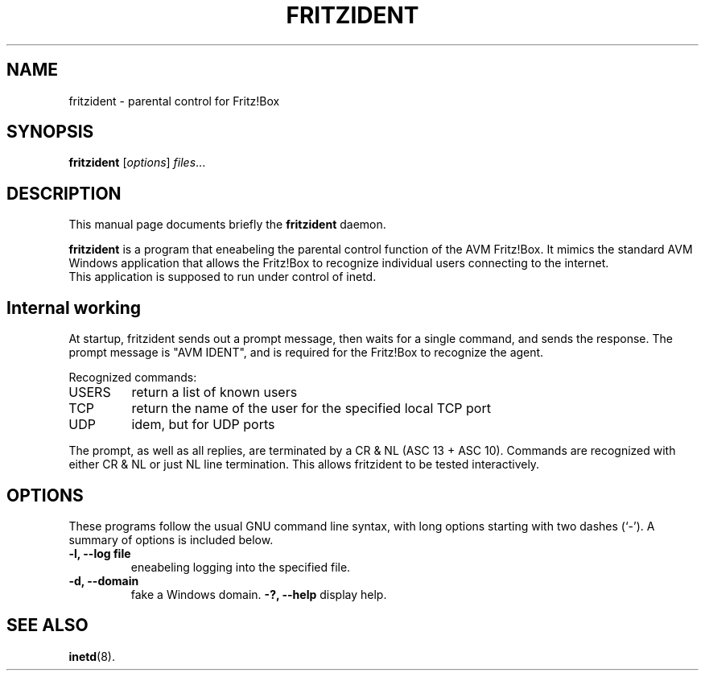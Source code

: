 .\"                                      Hey, EMACS: -*- nroff -*-
.\" (C) Copyright 2013 Nils Naumann <nau@gmx.net>,
.\"
.TH FRITZIDENT 8 "October 27, 2013"
.\" Please adjust this date whenever revising the manpage.
.\"
.\" Some roff macros, for reference:
.\" .nh        disable hyphenation
.\" .hy        enable hyphenation
.\" .ad l      left justify
.\" .ad b      justify to both left and right margins
.\" .nf        disable filling
.\" .fi        enable filling
.\" .br        insert line break
.\" .sp <n>    insert n+1 empty lines
.\" for manpage-specific macros, see man(7)
.SH NAME
fritzident \- parental control for Fritz!Box
.SH SYNOPSIS
.B fritzident
.RI [ options ] " files" ...
.br
.SH DESCRIPTION
This manual page documents briefly the
.B fritzident
daemon.
.PP
.\" TeX users may be more comfortable with the \fB<whatever>\fP and
.\" \fI<whatever>\fP escape sequences to invode bold face and italics,
.\" respectively.
\fBfritzident\fP is a program that eneabeling the parental control
function of the AVM Fritz!Box. It mimics the standard AVM Windows
application that allows the Fritz!Box to recognize individual users
connecting to the internet.
.br
This application is supposed to run under control of inetd.

.SH Internal working
At startup, fritzident sends out a prompt message, then waits for a
single command, and sends the response.  The prompt message is "AVM
IDENT", and is required for the Fritz!Box to recognize the agent.

Recognized commands:
.IP USERS
return a list of known users
.IP TCP ip:port
return the name of the user for the specified local TCP port
.IP UDP ip:port
idem, but for UDP ports
.PP
The prompt, as well as all replies, are terminated by a CR & NL (ASC
13 + ASC 10). Commands are recognized with either CR & NL or just NL
line termination. This allows fritzident to be tested interactively.

.SH OPTIONS
These programs follow the usual GNU command line syntax, with long
options starting with two dashes (`-').
A summary of options is included below.
.TP
.B \-l, \-\-log file
eneabeling logging into the specified file.
.TP
.B \-d, \-\-domain
fake a Windows domain.
.B \-?, \-\-help
display help.
.SH SEE ALSO
.BR inetd (8).
.br
